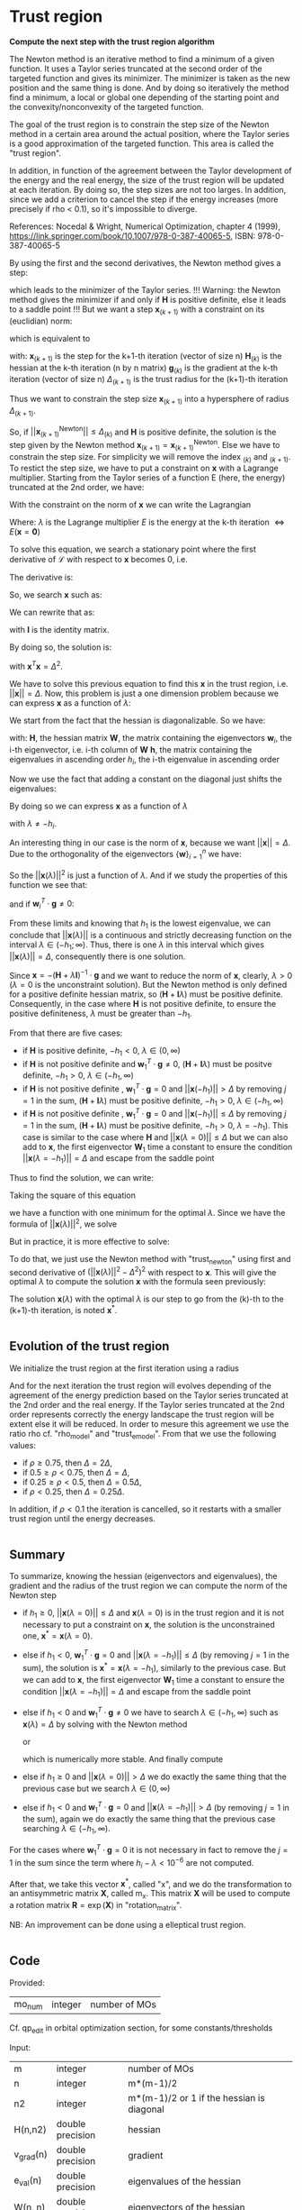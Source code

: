 * Trust region

*Compute the next step with the trust region algorithm*

The Newton method is an iterative method to find a minimum of a given
function. It uses a Taylor series truncated at the second order of the
targeted function and gives its minimizer. The minimizer is taken as
the new position and the same thing is done. And by doing so
iteratively the method find a minimum, a local or global one depending
of the starting point and the convexity/nonconvexity of the targeted
function.  

The goal of the trust region is to constrain the step size of the
Newton method in a certain area around the actual position, where the 
Taylor series is a good approximation of the targeted function. This
area is called the "trust region".

In addition, in function of the agreement between the Taylor
development of the energy and the real energy, the size of the trust
region will be updated at each iteration. By doing so, the step sizes
are not too larges. In addition, since we add a criterion to cancel the
step if the energy increases (more precisely if rho < 0.1), so it's
impossible to diverge. \newline

References: \newline
Nocedal & Wright, Numerical Optimization, chapter 4 (1999), \newline
https://link.springer.com/book/10.1007/978-0-387-40065-5, \newline
ISBN: 978-0-387-40065-5 \newline

By using the first and the second derivatives, the Newton method gives
a step:
\begin{align*}
  \textbf{x}_{(k+1)}^{\text{Newton}} = - \textbf{H}_{(k)}^{-1} \cdot 
  \textbf{g}_{(k)}
\end{align*}
which leads to the minimizer of the Taylor series.
!!! Warning: the Newton method gives the minimizer if and only if
$\textbf{H}$ is positive definite, else it leads to a saddle point !!!
But we want a step $\textbf{x}_{(k+1)}$ with a constraint on its (euclidian) norm:
\begin{align*}
  ||\textbf{x}_{(k+1)}|| \leq \Delta_{(k+1)}
\end{align*}
which is equivalent to 
\begin{align*}
  \textbf{x}_{(k+1)}^T \cdot \textbf{x}_{(k+1)} \leq \Delta_{(k+1)}^2
\end{align*}

with: \newline
$\textbf{x}_{(k+1)}$ is the step for the k+1-th iteration (vector of
size n) \newline
$\textbf{H}_{(k)}$ is the hessian at the k-th iteration (n by n
matrix) \newline
$\textbf{g}_{(k)}$ is the gradient at the k-th iteration (vector of
size n) \newline
$\Delta_{(k+1)}$ is the trust radius for the (k+1)-th iteration
\newline

Thus we want to constrain the step size $\textbf{x}_{(k+1)}$ into a
hypersphere of radius $\Delta_{(k+1)}$.\newline

So, if $||\textbf{x}_{(k+1)}^{\text{Newton}}|| \leq \Delta_{(k)}$ and
$\textbf{H}$ is positive definite, the
solution is the step given by the Newton method
$\textbf{x}_{(k+1)} = \textbf{x}_{(k+1)}^{\text{Newton}}$.
Else we have to constrain the step size. For simplicity we will remove
the index $_{(k)}$ and $_{(k+1)}$. To restict the step size, we have
to put a constraint on $\textbf{x}$ with a Lagrange multiplier.
Starting from the Taylor series of a function E (here, the energy)
truncated at the 2nd order, we have:
\begin{align*}
  E(\textbf{x}) =  E +\textbf{g}^T \cdot \textbf{x} + \frac{1}{2}
  \cdot \textbf{x}^T \cdot \textbf{H} \cdot \textbf{x} +
  \mathcal{O}(\textbf{x}^2)
\end{align*} 

With the constraint on the norm of $\textbf{x}$ we can write the
Lagrangian
\begin{align*}
  \mathcal{L}(\textbf{x},\lambda) = E + \textbf{g}^T \cdot \textbf{x}
  + \frac{1}{2} \cdot \textbf{x}^T \cdot \textbf{H} \cdot \textbf{x} 
  + \frac{1}{2} \lambda (\textbf{x}^T \cdot \textbf{x} - \Delta^2)
\end{align*}
Where: \newline
$\lambda$ is the Lagrange multiplier \newline
$E$ is the energy at the k-th iteration $\Leftrightarrow
E(\textbf{x} = \textbf{0})$ \newline

To solve this equation, we search a stationary point where the first
derivative of $\mathcal{L}$ with respect to $\textbf{x}$ becomes 0, i.e.
\begin{align*}
  \frac{\partial \mathcal{L}(\textbf{x},\lambda)}{\partial \textbf{x}}=0
\end{align*}

The derivative is:
\begin{align*}
  \frac{\partial \mathcal{L}(\textbf{x},\lambda)}{\partial \textbf{x}}
  = \textbf{g} + \textbf{H} \cdot \textbf{x} + \lambda \cdot \textbf{x} 
\end{align*}

So, we search $\textbf{x}$ such as:
\begin{align*}
\frac{\partial \mathcal{L}(\textbf{x},\lambda)}{\partial \textbf{x}}
= \textbf{g} + \textbf{H} \cdot \textbf{x} + \lambda \cdot \textbf{x} = 0
\end{align*}

We can rewrite that as:
\begin{align*}
  \textbf{g} + \textbf{H} \cdot \textbf{x} + \lambda \cdot \textbf{x} 
  = \textbf{g} + (\textbf{H} +\textbf{I} \lambda) \cdot \textbf{x} = 0
\end{align*}
with $\textbf{I}$ is the identity matrix. 

By doing so, the solution is:
\begin{align*}
  (\textbf{H} +\textbf{I} \lambda) \cdot \textbf{x}= -\textbf{g}
\end{align*}
\begin{align*}
  \textbf{x}= - (\textbf{H} + \textbf{I} \lambda)^{-1} \cdot \textbf{g}
\end{align*}
with $\textbf{x}^T \textbf{x} = \Delta^2$.

We have to solve this previous equation to find this $\textbf{x}$ in the
trust region, i.e. $||\textbf{x}|| = \Delta$. Now, this problem is
just a one dimension problem because we can express $\textbf{x}$ as a
function of $\lambda$: 
\begin{align*}
  \textbf{x}(\lambda) = - (\textbf{H} + \textbf{I} \lambda)^{-1} \cdot \textbf{g}
\end{align*}

We start from the fact that the hessian is diagonalizable. So we have: 
\begin{align*}
  \textbf{H} = \textbf{W} \cdot \textbf{h} \cdot \textbf{W}^T
\end{align*}
with: \newline
$\textbf{H}$, the hessian matrix \newline
$\textbf{W}$, the matrix containing the eigenvectors \newline
$\textbf{w}_i$, the i-th eigenvector, i.e. i-th column of $\textbf{W}$ \newline
$\textbf{h}$, the matrix containing the eigenvalues in ascending order \newline
$h_i$, the i-th eigenvalue in ascending order \newline

Now we use the fact that adding a constant on the diagonal just shifts
the eigenvalues:
\begin{align*}
  \textbf{H} + \textbf{I} \lambda = \textbf{W} \cdot (\textbf{h} 
  +\textbf{I} \lambda) \cdot \textbf{W}^T
\end{align*}

By doing so we can express $\textbf{x}$ as a function of $\lambda$
\begin{align*}
  \textbf{x}(\lambda) = - \sum_{i=1}^n \frac{\textbf{w}_i^T \cdot 
  \textbf{g}}{h_i + \lambda} \cdot \textbf{w}_i
\end{align*}
with $\lambda \neq - h_i$.

An interesting thing in our case is the norm of $\textbf{x}$,
because we want $||\textbf{x}|| = \Delta$. Due to the orthogonality of
the eigenvectors $\left\{\textbf{w} \right\} _{i=1}^n$ we have:
\begin{align*}
  ||\textbf{x}(\lambda)||^2 = \sum_{i=1}^n \frac{(\textbf{w}_i^T \cdot 
  \textbf{g})^2}{(h_i + \lambda)^2}
\end{align*}

So the $||\textbf{x}(\lambda)||^2$ is just a function of $\lambda$. 
And if we study the properties of this function we see that: 
\begin{align*}
  \lim_{\lambda\to\infty} ||\textbf{x}(\lambda)|| = 0
\end{align*}
and if $\textbf{w}_i^T \cdot \textbf{g} \neq 0$: 
\begin{align*}
  \lim_{\lambda\to -h_i} ||\textbf{x}(\lambda)|| = + \infty
\end{align*}

From these limits and knowing that $h_1$ is the lowest eigenvalue, we
can conclude that $||\textbf{x}(\lambda)||$ is a continuous and
strictly decreasing function on the interval $\lambda \in
(-h_1;\infty)$. Thus, there is one $\lambda$ in this interval which
gives $||\textbf{x}(\lambda)|| = \Delta$, consequently there is one
solution. 

Since $\textbf{x} = - (\textbf{H} + \lambda \textbf{I})^{-1} \cdot
\textbf{g}$ and we want to reduce the norm of $\textbf{x}$, clearly,
$\lambda > 0$ ($\lambda = 0$ is the unconstraint solution). But the
Newton method is only defined for a positive definite hessian matrix,
so $(\textbf{H} + \textbf{I} \lambda)$ must be positive
definite. Consequently, in the case where $\textbf{H}$ is not positive
definite, to ensure the positive definiteness, $\lambda$ must be
greater than $- h_1$.
\begin{align*}
  \lambda > 0 \quad \text{and} \quad \lambda \geq - h_1
\end{align*} 

From that there are five cases:
- if $\textbf{H}$ is positive definite, $-h_1 < 0$, $\lambda \in (0,\infty)$
- if $\textbf{H}$ is not positive definite and $\textbf{w}_1^T \cdot
  \textbf{g} \neq 0$, $(\textbf{H} + \textbf{I}
  \lambda)$ 
  must be positve definite, $-h_1 > 0$, $\lambda \in (-h_1, \infty)$
- if $\textbf{H}$ is not positive definite , $\textbf{w}_1^T \cdot
  \textbf{g} = 0$ and $||\textbf{x}(-h_1)|| > \Delta$ by removing
  $j=1$ in the sum, $(\textbf{H} + \textbf{I} \lambda)$ must be
  positive definite, $-h_1 > 0$, $\lambda \in (-h_1, \infty$)
- if $\textbf{H}$ is not positive definite , $\textbf{w}_1^T \cdot
  \textbf{g} = 0$ and $||\textbf{x}(-h_1)|| \leq \Delta$ by removing
  $j=1$ in the sum, $(\textbf{H} + \textbf{I} \lambda)$ must be
  positive definite, $-h_1 > 0$, $\lambda = -h_1$). This case is
  similar to the case where $\textbf{H}$ and $||\textbf{x}(\lambda =
  0)|| \leq \Delta$
  but we can also add to $\textbf{x}$, the first eigenvector $\textbf{W}_1$
  time a constant to ensure the condition $||\textbf{x}(\lambda =
  -h_1)|| = \Delta$ and escape from the saddle point

Thus to find the solution, we can write: 
\begin{align*}
  ||\textbf{x}(\lambda)|| = \Delta
\end{align*}
\begin{align*}
  ||\textbf{x}(\lambda)|| - \Delta = 0
\end{align*}

Taking the square of this equation
\begin{align*}
  (||\textbf{x}(\lambda)|| - \Delta)^2 = 0
\end{align*}
we have a function with one minimum for the optimal $\lambda$.
Since we have the formula of $||\textbf{x}(\lambda)||^2$, we solve
\begin{align*}
  (||\textbf{x}(\lambda)||^2 - \Delta^2)^2 = 0
\end{align*}

But in practice, it is more effective to solve:
\begin{align*}
  (\frac{1}{||\textbf{x}(\lambda)||^2} - \frac{1}{\Delta^2})^2 = 0
\end{align*}

To do that, we just use the Newton method with "trust_newton" using
first and second derivative of $(||\textbf{x}(\lambda)||^2 -
\Delta^2)^2$ with respect to $\textbf{x}$.
This will give the optimal $\lambda$ to compute the
solution $\textbf{x}$ with the formula seen previously:
\begin{align*}
  \textbf{x}(\lambda) = - \sum_{i=1}^n \frac{\textbf{w}_i^T \cdot
  \textbf{g}}{h_i + \lambda} \cdot \textbf{w}_i
\end{align*}

The solution $\textbf{x}(\lambda)$ with the optimal $\lambda$ is our
step to go from the (k)-th to the (k+1)-th iteration, is noted $\textbf{x}^*$.

#+BEGIN_SRC f90 :comments org :tangle trust_region_step.irp.f 
#+END_SRC

** Evolution of the trust region

We initialize the trust region at the first iteration using a radius
\begin{align*}
  \Delta = ||\textbf{x}(\lambda=0)||
\end{align*}

And for the next iteration the trust region will evolves depending of
the agreement of the energy prediction based on the Taylor series
truncated at the 2nd order and the real energy. If the Taylor series
truncated at the 2nd order represents correctly the energy landscape
the trust region will be extent else it will be reduced. In order to
mesure this agreement we use the ratio rho cf. "rho_model" and
"trust_e_model". From that we use the following values:
- if $\rho \geq 0.75$, then $\Delta = 2 \Delta$,
- if $0.5 \geq \rho < 0.75$, then $\Delta = \Delta$, 
- if $0.25 \geq \rho < 0.5$, then $\Delta = 0.5 \Delta$, 
- if $\rho < 0.25$, then $\Delta = 0.25 \Delta$.

In addition, if $\rho < 0.1$ the iteration is cancelled, so it
restarts with a smaller trust region until the energy decreases.

#+BEGIN_SRC f90 :comments org :tangle trust_region_step.irp.f 
#+END_SRC

** Summary

To summarize, knowing the hessian (eigenvectors and eigenvalues), the
gradient and the radius of the trust region we can compute the norm of
the Newton step  
\begin{align*}
  ||\textbf{x}(\lambda = 0)||^2 = ||- \textbf{H}^{-1} \cdot \textbf{g}||^2 = \sum_{i=1}^n 
  \frac{(\textbf{w}_i^T \cdot \textbf{g})^2}{(h_i + \lambda)^2}, \quad h_i \neq 0
\end{align*}

- if $h_1 \geq 0$, $||\textbf{x}(\lambda = 0)|| \leq \Delta$ and
  $\textbf{x}(\lambda=0)$ is in the trust region and it is not
  necessary to put a constraint on $\textbf{x}$, the solution is the
  unconstrained one, $\textbf{x}^* = \textbf{x}(\lambda = 0)$.
- else if $h_1 < 0$, $\textbf{w}_1^T \cdot \textbf{g} = 0$ and
  $||\textbf{x}(\lambda = -h_1)|| \leq \Delta$ (by removing $j=1$ in
  the sum), the solution is $\textbf{x}^* = \textbf{x}(\lambda =
  -h_1)$, similarly to the previous case.
  But we can add to $\textbf{x}$, the first eigenvector $\textbf{W}_1$
  time a constant to ensure the condition $||\textbf{x}(\lambda =
  -h_1)|| = \Delta$ and escape from the saddle point
- else if $h_1 < 0$ and $\textbf{w}_1^T \cdot \textbf{g} \neq 0$ we
  have to search $\lambda \in (-h_1, \infty)$ such as
  $\textbf{x}(\lambda) = \Delta$ by solving with the Newton method 
  \begin{align*}
    (||\textbf{x}(\lambda)||^2 - \Delta^2)^2 = 0
  \end{align*}
  or
  \begin{align*}
    (\frac{1}{||\textbf{x}(\lambda)||^2} - \frac{1}{\Delta^2})^2 = 0
  \end{align*}
  which is numerically more stable. And finally compute 
  \begin{align*}
    \textbf{x}^* = \textbf{x}(\lambda) = - \sum_{i=1}^n \frac{\textbf{w}_i^T \cdot
    \textbf{g}}{h_i + \lambda} \cdot \textbf{w}_i
  \end{align*}
- else if $h_1 \geq 0$ and $||\textbf{x}(\lambda = 0)|| > \Delta$ we
  do exactly the same thing that the previous case but we search
  $\lambda \in (0, \infty)$ 
- else if $h_1 < 0$ and $\textbf{w}_1^T \cdot \textbf{g} = 0$ and
  $||\textbf{x}(\lambda = -h_1)|| > \Delta$ (by removing $j=1$ in the
  sum), again we do exactly the same thing that the previous case
  searching $\lambda \in (-h_1, \infty)$.
  

For the cases where $\textbf{w}_1^T \cdot \textbf{g} = 0$ it is not
necessary in fact to remove the $j = 1$ in the sum since the term
where $h_i - \lambda < 10^{-6}$ are not computed.

After that, we take this vector $\textbf{x}^*$, called "x", and we do
the transformation to an antisymmetric matrix $\textbf{X}$, called
m_x. This matrix $\textbf{X}$ will be used to compute a rotation
matrix $\textbf{R}= \exp(\textbf{X})$ in "rotation_matrix".

NB: 
An improvement can be done using a elleptical trust region.

#+BEGIN_SRC f90 :comments org :tangle trust_region_step.irp.f 
#+END_SRC

** Code

Provided:
| mo_num | integer | number of MOs |

Cf. qp_edit in orbital optimization section, for some constants/thresholds

Input:
| m         | integer          | number of MOs                                   |
| n         | integer          | m*(m-1)/2                                       |
| n2        | integer          | m*(m-1)/2 or 1 if the hessian is diagonal       |
| H(n,n2)   | double precision | hessian                                         |
| v_grad(n) | double precision | gradient                                        |
| e_val(n)  | double precision | eigenvalues of the hessian                      |
| W(n, n)   | double precision | eigenvectors of the hessian                     |
| rho       | double precision | agreement between the model and the reality,    |
|           |                  | represents the quality of the energy prediction |
| nb_iter   | integer          | number of iteration                             |

Input/Ouput:
| delta | double precision | radius of the trust region |

Output:
| x(n)      | double precision | vector containing the step |

Internal:
| accu          | double precision | temporary variable to compute the step       |
| lambda        | double precision | lagrange multiplier                          |
| trust_radius2 | double precision | square of the radius of the trust region     |
| norm2_x       | double precision | norm^2 of the vector x                       |
| norm2_g       | double precision | norm^2 of the vector containing the gradient |
| tmp_wtg(n)    | double precision | tmp_wtg(i) = w_i^T . g                       |
| i, j, k       | integer          | indexes                                      |

Function:
| dnrm2                   | double precision | Blas function computing the norm       |
| f_norm_trust_region_omp | double precision | compute the value of norm(x(lambda)^2) |

#+BEGIN_SRC f90 :comments org :tangle trust_region_step.irp.f
subroutine trust_region_step(n,n2,nb_iter,v_grad,rho,e_val,w,x,delta)

  include 'pi.h'

  !BEGIN_DOC
  ! Compuet the step in the trust region
  !END_DOC

  implicit none

  ! Variables

  ! in
  integer, intent(in)             :: n,n2
  double precision, intent(in)    :: v_grad(n), rho
  integer, intent(inout)          :: nb_iter
  double precision, intent(in)    :: e_val(n), w(n,n2)

  ! inout
  double precision, intent(inout) :: delta

  ! out
  double precision, intent(out)   :: x(n)

  ! Internal
  double precision                :: accu, lambda, trust_radius2
  double precision                :: norm2_x, norm2_g
  double precision, allocatable   :: tmp_wtg(:)
  integer                         :: i,j,k
  double precision                :: t1,t2,t3
  integer                         :: n_neg_eval


  ! Functions
  double precision                :: ddot, dnrm2
  double precision                :: f_norm_trust_region_omp

  print*,''
  print*,'=================='
  print*,'---Trust_region---'
  print*,'=================='

  call wall_time(t1)

  ! Allocation
  allocate(tmp_wtg(n))
#+END_SRC


*** Initialization and norm

The norm of the step size will be useful for the trust region
algorithm. We start from a first guess and the radius of the trust
region will evolve during the optimization.

avoid_saddle is actually a test to avoid saddle points

#+BEGIN_SRC f90 :comments org :tangle trust_region_step.irp.f                                                                                                                                                                                            
  ! Initialization of the Lagrange multiplier
  lambda = 0d0

  ! List of w^T.g, to avoid the recomputation
  tmp_wtg = 0d0
  if (n == n2) then
    do j = 1, n
      do i = 1, n
        tmp_wtg(j) = tmp_wtg(j) + w(i,j) * v_grad(i)
      enddo
    enddo
  else
    ! For the diagonal case
    do j = 1, n
      k = int(w(j,1)+1d-15)
      tmp_wtg(j) = v_grad(k) 
    enddo
  endif

  ! Replacement of the small tmp_wtg corresponding to a negative eigenvalue
  ! in the case of avoid_saddle
  if (avoid_saddle .and. e_val(1) < - thresh_eig) then
    i = 2
    ! Number of negative eigenvalues
    do while (e_val(i) < - thresh_eig)
      if (tmp_wtg(i) < thresh_wtg2) then
        if (version_avoid_saddle == 1) then  
          tmp_wtg(i) = 1d0
        elseif  (version_avoid_saddle == 2) then  
          tmp_wtg(i) = DABS(e_val(i))
        elseif  (version_avoid_saddle == 3) then  
          tmp_wtg(i) = dsqrt(DABS(e_val(i)))
        else
          tmp_wtg(i) = thresh_wtg2
        endif
      endif
      i = i + 1
    enddo

    ! For the fist one it's a little bit different
    if (tmp_wtg(1) < thresh_wtg2) then 
      tmp_wtg(1) = 0d0
    endif

  endif

  ! Norm^2 of x, ||x||^2
  norm2_x = f_norm_trust_region_omp(n,e_val,tmp_wtg,0d0)
  ! We just use this norm for the nb_iter = 0 in order to initialize the trust radius delta
  ! We don't care about the sign of the eigenvalue we just want the size of the step in a normal Newton-Raphson algorithm
  ! Anyway if the step is too big it will be reduced
  !print*,'||x||^2 :', norm2_x

  ! Norm^2 of the gradient, ||v_grad||^2
  norm2_g = (dnrm2(n,v_grad,1))**2
  !print*,'||grad||^2 :', norm2_g
#+END_SRC

*** Trust radius initialization

    At the first iteration (nb_iter = 0) we initialize the trust region
    with the norm of the step generate by the Newton's method ($\textbf{x}_1 =
    (\textbf{H}_0)^{-1} \cdot \textbf{g}_0$,
    we compute this norm using f_norm_trust_region_omp as explain just
    below) 

#+BEGIN_SRC f90 :comments org :tangle trust_region_step.irp.f
  ! trust radius
  if (nb_iter == 0) then
     trust_radius2 = norm2_x 
     ! To avoid infinite loop of cancellation of this first step
     ! without changing delta
     nb_iter = 1

     ! Compute delta, delta = sqrt(trust_radius)
     delta = dsqrt(trust_radius2)
  endif
#+END_SRC

*** Modification of the trust radius

In function of rho (which represents the agreement between the model
and the reality, cf. rho_model) the trust region evolves. We update
delta (the radius of the trust region).

To avoid too big trust region we put a maximum size.

#+BEGIN_SRC f90 :comments org :tangle trust_region_step.irp.f
  ! Modification of the trust radius in function of rho
  if (rho >= 0.75d0) then
     delta = 2d0 * delta
  elseif (rho >= 0.5d0) then
     delta = delta
  elseif (rho >= 0.25d0) then
     delta = 0.5d0 * delta
  else
     delta = 0.25d0 * delta
  endif

  ! Maximum size of the trust region
  !if (delta > 0.5d0 * n * pi) then
  !  delta = 0.5d0 * n * pi
  !  print*,'Delta > delta_max, delta = 0.5d0 * n * pi'
  !endif

  if (delta > 1d10) then
    delta = 1d10
  endif

  !print*, 'Delta :', delta
#+END_SRC 
  
*** Calculation of the optimal lambda

We search the solution of $(||x||^2 - \Delta^2)^2 = 0$
- If $||\textbf{x}|| > \Delta$  or $h_1 < 0$ we have to add a constant
  $\lambda > 0 \quad \text{and} \quad \lambda > -h_1$
- If $||\textbf{x}|| \leq \Delta$ and $h_1 \geq 0$ the solution is the
  unconstrained one, $\lambda = 0$

You will find more details at the beginning

#+BEGIN_SRC f90 :comments org :tangle trust_region_step.irp.f
  ! By giving delta, we search (||x||^2 - delta^2)^2 = 0
  ! and not (||x||^2 - delta)^2 = 0
  
  ! Research of lambda to solve ||x(lambda)|| = Delta 

  ! Display
  !print*, 'e_val(1) = ', e_val(1)
  !print*, 'w_1^T.g =', tmp_wtg(1)
  
  ! H positive definite 
  if (e_val(1) > - thresh_eig) then
    norm2_x = f_norm_trust_region_omp(n,e_val,tmp_wtg,0d0)
    !print*, '||x(0)||=', dsqrt(norm2_x)
    !print*, 'Delta=', delta

    ! H positive definite, ||x(lambda = 0)|| <= Delta
    if (dsqrt(norm2_x) <= delta) then 
      !print*, 'H positive definite, ||x(lambda = 0)|| <= Delta'
      !print*, 'lambda = 0, no lambda optimization'
      lambda = 0d0

    ! H positive definite, ||x(lambda = 0)|| > Delta
    else
      ! Constraint solution
      !print*, 'H positive definite, ||x(lambda = 0)|| > Delta' 
      !print*,'Computation of the optimal lambda...'
      call trust_region_optimal_lambda(n,e_val,tmp_wtg,delta,lambda)
    endif

  ! H indefinite
  else
    if (DABS(tmp_wtg(1)) < thresh_wtg) then
      norm2_x = f_norm_trust_region_omp(n,e_val,tmp_wtg, - e_val(1))
      !print*, 'w_1^T.g <', thresh_wtg,', ||x(lambda = -e_val(1))|| =', dsqrt(norm2_x) 
    endif

    ! H indefinite, w_1^T.g = 0, ||x(lambda = -e_val(1))|| <= Delta 
    if (dsqrt(norm2_x) <= delta .and. DABS(tmp_wtg(1)) < thresh_wtg) then
      ! Add e_val(1) in order to have (H - e_val(1) I) positive definite
      !print*, 'H indefinite, w_1^T.g = 0, ||x(lambda = -e_val(1))|| <= Delta'
      !print*, 'lambda = -e_val(1), no lambda optimization'
      lambda = - e_val(1)

    ! H indefinite, w_1^T.g = 0, ||x(lambda = -e_val(1))|| > Delta
    ! and
    ! H indefinite, w_1^T.g =/= 0
    else
      ! Constraint solution/ add lambda
      !if (DABS(tmp_wtg(1)) < thresh_wtg) then
      !   print*, 'H indefinite, w_1^T.g = 0, ||x(lambda = -e_val(1))|| > Delta'
      !else
      !   print*, 'H indefinite, w_1^T.g =/= 0'
      !endif
      !print*, 'Computation of the optimal lambda...'
      call trust_region_optimal_lambda(n,e_val,tmp_wtg,delta,lambda)
      endif
     
  endif
  
  ! Recomputation of the norm^2 of the step x
  norm2_x = f_norm_trust_region_omp(n,e_val,tmp_wtg,lambda)
  print*,''
  print*,'Summary after the trust region:'
  print*,'lambda:', lambda
  print*,'||x||:', dsqrt(norm2_x)
  print*,'delta:', delta
#+END_SRC

*** Calculation of the step x

x refers to $\textbf{x}^*$
We compute x in function of lambda using its formula :
\begin{align*}
\textbf{x}^* = \textbf{x}(\lambda) = - \sum_{i=1}^n \frac{\textbf{w}_i^T \cdot \textbf{g}}{h_i 
+ \lambda} \cdot \textbf{w}_i
\end{align*}

#+BEGIN_SRC f90 :comments org :tangle trust_region_step.irp.f
  ! Initialisation
  x = 0d0

  ! Calculation of the step x

  if (n == n2) then
    ! Normal version
    if (.not. absolute_eig) then

      do i = 1, n 
        if (DABS(e_val(i)) > thresh_eig .and. DABS(e_val(i)+lambda) > thresh_eig) then
          do j = 1, n
            x(j) = x(j) - tmp_wtg(i) * W(j,i) / (e_val(i) + lambda)
          enddo
        endif
      enddo

    ! Version to use the absolute value of the eigenvalues
    else

      do i = 1, n 
        if (DABS(e_val(i)) > thresh_eig) then
          do j = 1, n
            x(j) = x(j) - tmp_wtg(i) * W(j,i) / (DABS(e_val(i)) + lambda)
          enddo
        endif
      enddo

    endif
  else
    ! If the hessian is diagonal
    ! Normal version
    if (.not. absolute_eig) then

      do i = 1, n 
        if (DABS(e_val(i)) > thresh_eig .and. DABS(e_val(i)+lambda) > thresh_eig) then
          j = int(w(i,1) + 1d-15)
          x(j) = - tmp_wtg(i) * 1d0 / (e_val(i) + lambda)
        endif
      enddo

    ! Version to use the absolute value of the eigenvalues
    else

      do i = 1, n 
        if (DABS(e_val(i)) > thresh_eig) then
          j = int(w(i,1) + 1d-15)
          x(j) = - tmp_wtg(i) * 1d0 / (DABS(e_val(i)) + lambda)
        endif
      enddo

    endif
  endif

  double precision :: beta, norm_x
 
  ! Test
  ! If w_1^T.g = 0, the lim of ||x(lambda)|| when lambda tend to -e_val(1)
  ! is not + infinity. So ||x(lambda=-e_val(1))|| < delta, we add the first 
  ! eigenvectors multiply by a constant to ensure the condition
  ! ||x(lambda=-e_val(1))|| = delta and escape the saddle point
  if (avoid_saddle .and. e_val(1) < - thresh_eig) then
    if (tmp_wtg(1) < 1d-15 .and. (1d0 - dsqrt(norm2_x)/delta) > 1d-3 ) then

      ! norm of x
      norm_x = dnrm2(n,x,1)

      ! Computes the coefficient for the w_1 
      beta = delta**2 - norm_x**2

      ! Updates the step x
      x = x + W(:,1) * dsqrt(beta)

      ! Recomputes the norm to check
      norm_x = dnrm2(n,x,1)

      print*, 'Add w_1 * dsqrt(delta^2 - ||x||^2):'
      print*, '||x||', norm_x 
    endif
  endif
#+END_SRC

*** Transformation of x

x is a vector of size n, so it can be write as a m by m
antisymmetric matrix m_x cf. "mat_to_vec_index" and "vec_to_mat_index".

    #+BEGIN_SRC f90 :comments org :tangle trust_region_step.irp.f
!  ! Step transformation vector -> matrix
!  ! Vector with n element -> mo_num by mo_num matrix
!  do j = 1, m
!     do i = 1, m
!        if (i>j) then
!           call mat_to_vec_index(i,j,k)
!           m_x(i,j) = x(k)
!        else
!           m_x(i,j) = 0d0
!        endif
!     enddo
!  enddo
!
!  ! Antisymmetrization of the previous matrix
!  do j = 1, m
!     do i = 1, m
!        if (i<j) then
!           m_x(i,j) = - m_x(j,i)
!        endif
!     enddo
!  enddo
    #+END_SRC

*** Deallocation, end

    #+BEGIN_SRC f90 :comments org :tangle trust_region_step.irp.f
  deallocate(tmp_wtg)

  call wall_time(t2)
  t3 = t2 - t1
  print*,'Time in trust_region:', t3
  print*,'======================'
  print*,'---End trust_region---'
  print*,'======================'

end
    #+END_SRC
 
